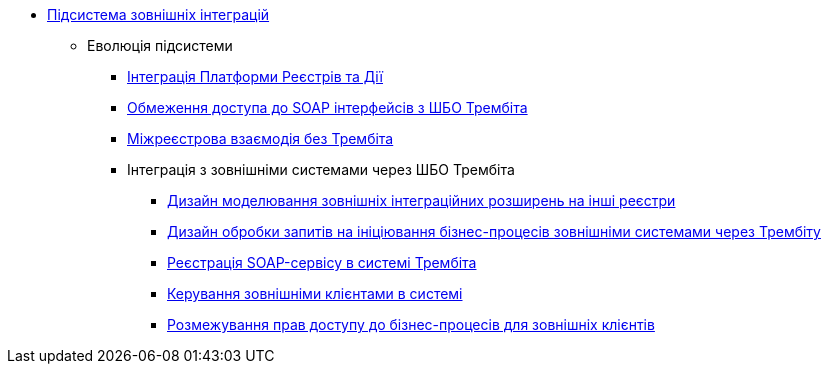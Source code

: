 ***** xref:arch:architecture/registry/operational/external-integrations/overview.adoc[Підсистема зовнішніх інтеграцій]
****** Еволюція підсистеми
******* xref:arch:architecture/registry/operational/external-integrations/diia-integration.adoc[Інтеграція Платформи Реєстрів та Дії]
******* xref:arch:architecture/registry/operational/external-integrations/api-access-from-trembita.adoc[Обмеження доступа до SOAP інтерфейсів з ШБО Трембіта]
******* xref:arch:architecture/registry/operational/external-integrations/cross-registry.adoc[Міжреєстрова взаємодія без Трембіта]
******* Інтеграція з зовнішніми системами через ШБО Трембіта
******** xref:arch:architecture/registry/operational/external-integrations/trembita/camunda-connectors.adoc[Дизайн моделювання зовнішніх інтеграційних розширень на інші реєстри]
******** xref:arch:architecture/registry/operational/external-integrations/trembita/external-invocation.adoc[Дизайн обробки запитів на ініціювання бізнес-процесів зовнішніми системами через Трембіту]
******** xref:arch:architecture/registry/operational/external-integrations/trembita/service-registration.adoc[Реєстрація SOAP-сервісу в системі Трембіта]
******** xref:arch:architecture/registry/operational/external-integrations/trembita/consumers.adoc[Керування зовнішніми клієнтами в системі]
******** xref:arch:architecture/registry/operational/external-integrations/trembita/authz.adoc[Розмежування прав доступу до бізнес-процесів для зовнішніх клієнтів]